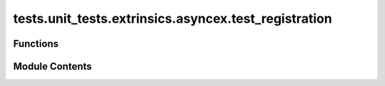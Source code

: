 tests.unit_tests.extrinsics.asyncex.test_registration
=====================================================

.. py:module:: tests.unit_tests.extrinsics.asyncex.test_registration


Functions
---------

.. autoapisummary::

   tests.unit_tests.extrinsics.asyncex.test_registration.subtensor
   tests.unit_tests.extrinsics.asyncex.test_registration.test_do_pow_register_failure
   tests.unit_tests.extrinsics.asyncex.test_registration.test_do_pow_register_no_waiting
   tests.unit_tests.extrinsics.asyncex.test_registration.test_do_pow_register_success
   tests.unit_tests.extrinsics.asyncex.test_registration.test_register_extrinsic_already_registered
   tests.unit_tests.extrinsics.asyncex.test_registration.test_register_extrinsic_failed_with_cuda
   tests.unit_tests.extrinsics.asyncex.test_registration.test_register_extrinsic_max_attempts_reached
   tests.unit_tests.extrinsics.asyncex.test_registration.test_register_extrinsic_subnet_not_exists
   tests.unit_tests.extrinsics.asyncex.test_registration.test_register_extrinsic_success
   tests.unit_tests.extrinsics.asyncex.test_registration.test_register_extrinsic_success_with_cuda


Module Contents
---------------

.. py:function:: subtensor(mocker)

.. py:function:: test_do_pow_register_failure(subtensor, mocker)
   :async:


   Tests failed PoW registration.


.. py:function:: test_do_pow_register_no_waiting(subtensor, mocker)
   :async:


   Tests PoW registration without waiting for inclusion or finalization.


.. py:function:: test_do_pow_register_success(subtensor, mocker)
   :async:


   Tests successful PoW registration.


.. py:function:: test_register_extrinsic_already_registered(subtensor, mocker)
   :async:


   Tests registration when the key is already registered.


.. py:function:: test_register_extrinsic_failed_with_cuda(subtensor, mocker)
   :async:


   Tests failed registration with CUDA enabled.


.. py:function:: test_register_extrinsic_max_attempts_reached(subtensor, mocker)
   :async:


.. py:function:: test_register_extrinsic_subnet_not_exists(subtensor, mocker)
   :async:


   Tests registration when subnet does not exist.


.. py:function:: test_register_extrinsic_success(subtensor, mocker)
   :async:


   Tests successful registration.


.. py:function:: test_register_extrinsic_success_with_cuda(subtensor, mocker)
   :async:


   Tests successful registration with CUDA enabled.


